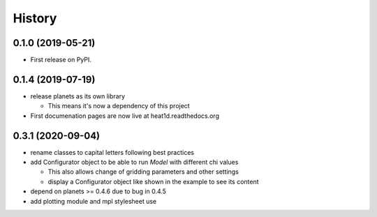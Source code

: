 =======
History
=======

0.1.0 (2019-05-21)
------------------

* First release on PyPI.

0.1.4 (2019-07-19)
------------------

* release planets as its own library

  * This means it's now a dependency of this project

* First documenation pages are now live at heat1d.readthedocs.org

0.3.1 (2020-09-04)
------------------

* rename classes to capital letters following best practices
* add Configurator object to be able to run `Model` with different chi values

  * This also allows change of gridding parameters and other settings
  * display a Configurator object like shown in the example to see its content
  
* depend on planets >= 0.4.6 due to bug in 0.4.5
* add plotting module and mpl stylesheet use